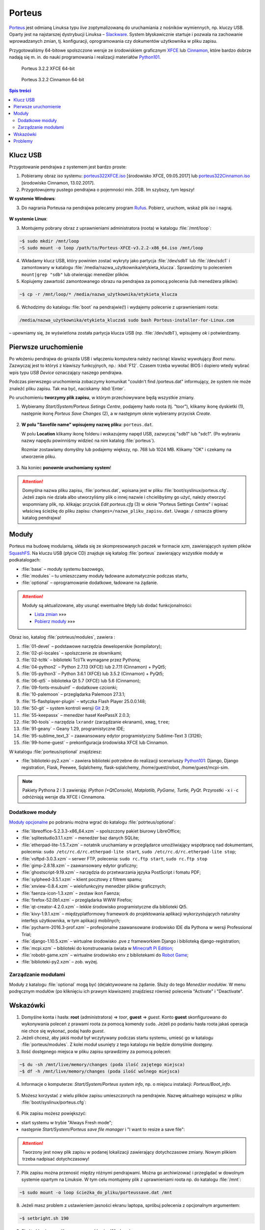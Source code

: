 .. _porteus:

Porteus
###################

`Porteus <http://porteus.org/>`__ jest odmianą Linuksa typu *live* zoptymalizowaną
do uruchamiania z nośników wymiennych, np. kluczy USB. Oparty jest na najstarszej
dystrybucji Linuksa – `Slackware <https://pl.wikipedia.org/wiki/Slackware>`_.
System błyskawicznie startuje i pozwala na zachowanie wprowadzanych zmian,
tj. konfiguracji, oprogramowania czy dokumentów użytkownika w pliku zapisu.

Przygotowaliśmy 64-bitowe spolszczone wersje ze środowiskiem graficznym
`XFCE <https://pl.wikipedia.org/wiki/Xfce>`_ lub `Cinnamon <https://pl.wikipedia.org/wiki/Cinnamon>`_,
które bardzo dobrze nadają się m. in. do nauki programowania i realizacji materiałów
`Python101 <http://python101.rtfd.org>`_.


.. figure:: img/porteus322X.jpg

   Porteus 3.2.2 XFCE 64-bit


.. figure:: img/porteus322C.jpg

   Porteus 3.2.2 Cinnamon 64-bit


.. contents:: Spis treści
    :backlinks: none


Klucz USB
=========

Przygotowanie pendrajwa z systemem jest bardzo proste:

1. Pobieramy obraz *iso* systemu:
   `porteus322XFCE.iso <https://drive.google.com/open?id=0B1zG9cfNyT7WakRQN1BWUEV4UFk>`_ [środowisko XFCE, 09.05.2017] lub
   `porteus322Cinnamon.iso <https://drive.google.com/open?id=0B1zG9cfNyT7WZHlLNl9WYzBjdGs>`_ [środowisko Cinnamon, 13.02.2017].

2. Przygotowujemy pustego pendrajwa o pojemności min. 2GB. Im szybszy, tym lepszy!

**W systemie Windows**:

3. Do nagrania Porteusa na pendrajwa polecamy program `Rufus <https://rufus.akeo.ie/?locale=pl_PL>`_.
   Pobierz, uruchom, wskaż plik *iso* i nagraj.

.. figure:: img/rufus_porteus01.jpg


**W systemie Linux**:

3. Montujemy pobrany obraz z uprawnieniami administratora (roota) w katalogu :file:`/mnt/loop`:

.. code-block:: bash

    ~$ sudo mkdir /mnt/loop
    ~S sudo mount -o loop /path/to/Porteus-XFCE-v3.2.2-x86_64.iso /mnt/loop

4. Wkładamy klucz USB, który powinien zostać wykryty jako partycja :file:`/dev/sdb1` lub :file:`/dev/sdc1` i zamontowany w katalogu :file:`/media/nazwa_użytkownika/etykieta_klucza`. Sprawdzimy to poleceniem ``mount|grep "sdb"`` lub otwierając menedżer plików.

5. Kopiujemy zawartość zamontowanego obrazu na pendrajwa za pomocą polecenia (lub menedżera plików):

.. code-block:: bash

    ~$ cp -r /mnt/loop/* /media/nazwa_użytkownika/etykieta_klucza

6. Wchodzimy do katalogu :file:`boot` na pendrajwie(!) i wydajemy polecenie z uprawnieniami roota:

.. code-block:: bash

    /media/nazwa_użytkownika/etykieta_klucza$ sudo bash Porteus-installer-for-Linux.com

– upewniamy się, że wyświetlona została partycja klucza USB (np. :file:`/dev/sdb1`), wpisujemy *ok* i potwierdzamy.

.. figure:: img/porteus_usb_install_linux.jpg


Pierwsze uruchomienie
=====================

Po włożeniu pendrajwa do gniazda USB i włączeniu komputera należy nacisnąć klawisz
wywołujący *Boot menu*. Zazwyczaj jest to któryś z klawiszy funkcyjnych, np.: :kbd:`F12`.
Czasem trzeba wywołać BIOS i dopiero wtedy wybrać wpis typu *USB Device* oznaczający
naszego pendrajwa.

Podczas pierwszego uruchomienia zobaczymy komunikat "couldn't find /porteus.dat" informujący,
że system nie może znaleźć pliku zapisu. Tak ma być, naciskamy :kbd:`Enter`.

Po uruchomieniu **tworzymy plik zapisu**, w którym przechowywane będą wszystkie zmiany.

1. Wybieramy *Start/System/Porteus Setings Centre*, podajemy hasło roota (tj. "toor"),
   klikamy ikonę dyskietki (1), następnie ikonę *Porteus Save Changes* (2),
   a w następnym oknie wybieramy przycisk *Create*.

.. figure:: img/psc02.png

2. **W polu "Savefile name" wpisujemy nazwę pliku**: ``porteus.dat``.

   W polu **Location** klikamy ikonę folderu i wskazujemy napęd USB, zazwyczaj "sdb1" lub "sdc1".
   (Po wybraniu nazwy napędu powinniśmy widzieć na nim katalog :file:`porteus`).

   Rozmiar zostawiamy domyślny lub podajemy większy,
   np. 768 lub 1024 MB. Klikamy "OK" i czekamy na utworzenie pliku.

.. figure:: img/savefile_02a.png


3. Na koniec **ponownie uruchomiamy system**!


.. attention::

  Domyślna nazwa pliku zapisu, :file:`porteus.dat`, wpisana jest w pliku :file:`boot/syslinux/porteus.cfg`.
  Jeżeli zapis nie działa albo utworzyliśmy plik o innej nazwie i chcielibyśmy go użyć, należy
  otworzyć wspomniany plik, np. klikając przycisk *Edit porteus.cfg* (3) w oknie
  "Porteus Settings Centre" i wpisać właściwą ścieżkę do pliku zapisu: ``changes=/nazwa_pliku_zapisu.dat``.
  Uwaga: ``/`` oznacza główny katalog pendrajwa!

.. figure:: img/porteus_cfg0.png


Moduły
=======

Porteus ma budowę modularną, składa się ze skompresowanych paczek w formacie *xzm*, zawierających system plików `SquashFS <https://pl.wikipedia.org/wiki/SquashFS>`_. Na kluczu USB (płycie CD) znajduje się katalog :file:`porteus` zawierający wszystkie moduły w podkatalogach:

* :file:`base` – moduły systemu bazowego,
* :file:`modules` – tu umieszczamy moduły ładowane automatycznie podczas startu,
* :file:`optional` – oprogramowanie dodatkowe, ładowane na żądanie.


.. attention::

    Moduły są aktualizowane, aby usunąć ewentualne błędy lub dodać funkcjonalności:

    * `Lista zmian <https://drive.google.com/open?id=0B1zG9cfNyT7WUms4TnNkX3ZOa2s>`_ »»»
    * `Pobierz moduły <https://drive.google.com/open?id=0B1zG9cfNyT7WSTlWWWdTdzRBQnc>`_ »»»


Obraz iso, katalog :file:`potrteus/modules`, zawiera :

1. :file:`01-devel` – podstawowe narzędzia deweloperskie (kompilatory);
2. :file:`02-pl-locales` – spolszczenie ze słownikami;
3. :file:`02-tcltk` – biblioteki Tcl/Tk wymagane przez Pythona;
4. :file:`04-python2` – Python 2.7.13 (XFCE) lub 2.7.11 (Cinnamon) + PyQt5;
5. :file:`05-python3` – Python 3.6.1 (XFCE) lub 3.5.2 (Cinnamon) + PyQt5;
6. :file:`06-qt5` – biblioteka Qt 5.7 (XFCE) lub 5.6 (Cinnamon);
7. :file:`09-fonts-msubuinf` – dodatkowe czcionki;
8. :file:`10-palemoon` – przeglądarka Palemoon 27.3.1;
9. :file:`15-flashplayer-plugin` – wtyczka Flash Player 25.0.0.148;
10. :file:`50-git` – system kontroli wersji `Git <https://pl.wikipedia.org/wiki/Git_(oprogramowanie)>`_ 2.9;
11. :file:`55-keepassx` – menedżer haseł KeePassX 2.0.3;
12. :file:`90-tools` – narzędzia ``lxrandr`` (zarządzanie ekranami), ``xmag``, ``tree``;
13. :file:`91-geany` – Geany 1.29, programistyczne IDE;
14. :file:`95-sublime_text_3` – zaawansowany edytor programistyczny Sublime-Text 3 (3126);
15. :file:`99-home-guest` – prekonfiguracja środowiska XFCE lub Cinnamon.

W katalogu :file:`porteus/optional` znajdziesz:

* :file:`biblioteki-py2.xzm` – zawiera biblioteki potrzebne do realizacji scenariuszy
  `Python101 <http://python101.rtfd.org>`_: Django, Django registration, Flask, Peewee,
  Sqlalchemy, flask-sqlalchemy, /home/guest/robot, /home/guest/mcpi-sim.

.. note::

  Pakiety Pythona 2 i 3 zawierają:
  *IPython (+QtConsole), Matplotlib, PyGame, Turtle, PyQt*.
  Przyrostki ``-x`` i ``-c`` odróżniają wersje dla XFCE i Cinnamona.


Dodatkowe moduły
----------------

`Moduły opcjonalne <https://drive.google.com/open?id=0B1zG9cfNyT7WbzRYa2NiM0tZNUU>`_ po pobraniu
można wgrać do katalogu :file:`potrteus/optional`:

* :file:`libreoffice-5.2.3.3-x86_64.xzm` – spolszczony pakiet biurowy LibreOffice;
* :file:`sqlitestudio3.1.1.xzm` – menedżer baz danych SQLite;
* :file:`etherpad-lite-1.5.7.xzm` – notatnik uruchamiany w przeglądarce umożliwiający współpracę nad dokumentami, polecenia: ``sudo /etc/rc.d/rc.etherpad-lite start``, ``sudo /etc/rc.d/rc.etherpad-lite stop``;
* :file:`vsftpd-3.0.3.xzm` – serwer FTP, polecenia: ``sudo rc.ftp start``, ``sudo rc.ftp stop``
* :file:`gimp-2.8.18.xzm` – zaawansowany edytor graficzny;
* :file:`ghostscript-9.19.xzm` – narzędzia do przetwarzania języka PostScript i fomatu PDF;
* :file:`sylpheed-3.5.1.xzm` – klient pocztowy z filtrem spamu;
* :file:`xnview-0.8.4.xzm` – wielofunkcyjny menedżer plików graficznych;
* :file:`faenza-icon-1.3.xzm` – zestaw ikon Faenza;
* :file:`firefox-52.0b1.xzm` – przeglądarka WWW Firefox;
* :file:`qt-creator-4.2.0.xzm` – lekkie środowisko programistyczne dla biblioteki Qt5.
* :file:`kivy-1.9.1.xzm` – międzyplatformowy framework do projektowania aplikacji wykorzystujących naturalny interfejs użytkownika, w tym aplikacji mobilnych;
* :file:`pycharm-2016.3-prof.xzm` – profesjonalne zaawansowane środowisko IDE dla Pythona w wersji Professional Trial;
* :file:`django-1.10.5.xzm` – wirtualne środowisko .pve z frameworkiem Django i biblioteką django-registration;
* :file:`mcpi.xzm` – biblioteki do konstruowania świata w `Minecraft Pi Edition <http://python101.readthedocs.io/pl/latest/mcpi/index.html>`_;
* :file:`robobt-game.xzm` – wirtualne środowisko env z bibliotekami do `Robot Game <http://python101.readthedocs.io/pl/latest/rg/index.html>`_;
* :file:`biblioteki-py2.xzm` – zob. wyżej.

Zarządzanie modułami
--------------------

Moduły z katalogu :file:`optional` mogą być (de)aktywowane na żądanie.
Służy do tego *Menedżer modułów*. W menu podręcznym modułów (po kliknięciu
ich prawym klawiszem) znajdziesz również polecenia "Activate" i "Deactivate".

.. figure:: img/menedzer_modulow.png


Wskazówki
=========

1. Domyślne konta i hasła: **root** (administratora) => *toor*, **guest** => *guest*.
   Konto **guest** skonfigurowano do wykonywania poleceń z prawami roota za pomocą komendy ``sudo``.
   Jeżeli po podaniu hasła roota jakaś operacja nie chce się wykonać, podaj hasło *guest*.

2. Jeżeli chcesz, aby jakiś moduł był wczytywany podczas startu systemu,
   umieść go w katalogu :file:`porteus/modules`. Z kolei moduł usunięty z tego katalogu
   nie będzie domyślnie dostępny.

3. Ilość dostępnego miejsca w pliku zapisu sprawdzimy za pomocą poleceń:

.. code-block:: bash

    ~$ du -sh /mnt/live/memory/changes (poda ilość zajętego miejsca)
    ~$ df -h /mnt/live/memory/changes (poda ilość wolnego miejsca)

4. Informacje o komputerze: *Start/System/Porteus system info*, np. o miejscu instalacji: *Porteus/Boot_info*.

.. figure:: img/psi.png


5. Możesz korzystać z wielu plików zapisu umieszczonych na pendrajwie. Nazwę aktualnego wpisujesz w pliku
   :file:`boot/syslinux/porteus.cfg`:

.. figure:: img/porteus_cfg1.png


6. Plik zapisu możesz powiększyć:

* start systemu w trybie "Always Fresh mode";
* następnie *Start/System/Porteus save file manager* i "I want to resize a save file":

.. figure:: img/resf.png


.. attention::

    Tworzony jest nowy plik zapisu w podanej lokalizacji zawierający dotychczasowe zmiany.
    Nowym plikiem trzeba nadpisać dotychczasowy!


7. Plik zapisu można przenosić między różnymi pendrajwami. Można go archiwizować i przeglądać w dowolnym
   systemie opartym na Linuksie. W tym celu montujemy plik z uprawnieniami roota np. do katalogu :file:`/mnt`:

.. code-block:: bash

    ~$ sudo mount -o loop ścieżka_do_pliku/porteussave.dat /mnt


8. Jeżeli masz problem z ustawieniem jasności ekranu laptopa, spróbuj polecenia z opcjonalnym argumentem:

.. code-block:: bash

    ~$ setbright.sh 190

9. Skróty klawiszowe (``Super`` oznacza klawisz Windows):

  * :kbd:`Super+T` lub :kbd:`CTRL+AL+T` – terminal, np. Terminator;
  * :kbd:`Super+F` – menedżer plików;
  * :kbd:`Super+E` – edytor Geany;
  * :kbd:`Super+S` – edytor Sublime Text;
  * :kbd:`Super+Y` – IDE PyCharm Professional (moduł opcjonalny);
  * :kbd:`Super+W` – przeglądarka, np. Palemoon;
  * :kbd:`Super+R` – Lxrandr (zarządzanie ekranami);
  * :kbd:`Super+K` – Keepassx (menedżer haseł).


Problemy
========


1. Jeżeli Rufus w MS Windows nie zadziała, rozpakowujemy zawartość obrazu na pendrajwa, np. za pomocą menedżera archiwów `7zip <http://www.7-zip.org/>`_. Wchodzimy do katalogu :file:`boot` na pendrajwie(!) i uruchamiamy plik ``Porteus-installer-for-Windows``, upewniamy się, że wyświetlona została litera wskazująca na pendrajwa i potwierdzamy.

.. figure:: img/porteus_usb_install_windows.jpg

2. Nie każdy komputer da się uruchomić z pendrajwa. Możliwe przyczyny:

  * BIOS komputera nie obsługuje bootowania z urządzeń USB – to dotyczy starych maszyn (>10 lat?);
  * BIOS nie obsługuje konkretnego pendrajwa – to zdarza się z pendrajwami *noname*;
  * BIOS wymaga zapisania pendrajwa na liście dysków – trzeba wejśc do BIOSU i ustawić pendrajwa
    jako pierwsze urządzenie startowe na liście dysków twardych;
  * BIOS UEFI – na początku spróbujmy trybu *generic*, później dopiero *UEFI*.

3. Jeżeli polecenie "Otwórz Terminal tutaj" otwiera ciągle ten sam katalog,
   kliknij prawym klawiszem okno Terminatora, wybierz "Preferencje" i odznacz opcję "SerwerDbus".
